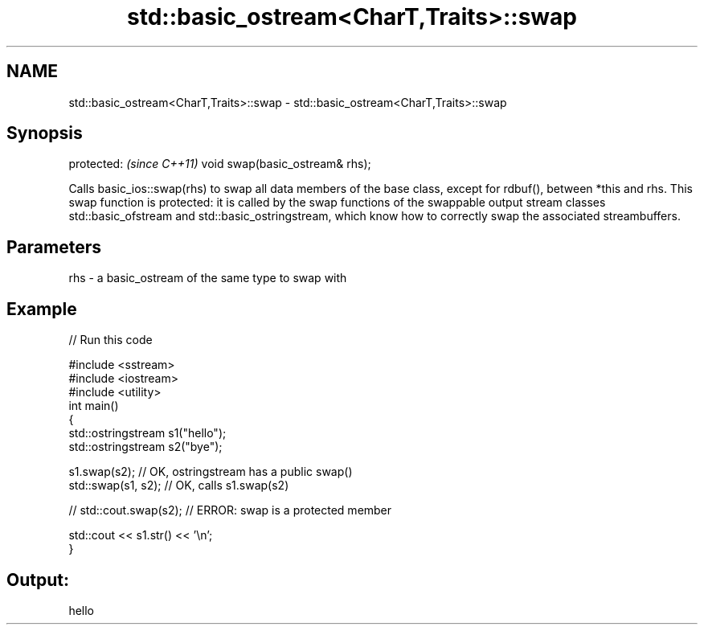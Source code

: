 .TH std::basic_ostream<CharT,Traits>::swap 3 "2020.03.24" "http://cppreference.com" "C++ Standard Libary"
.SH NAME
std::basic_ostream<CharT,Traits>::swap \- std::basic_ostream<CharT,Traits>::swap

.SH Synopsis

protected:                      \fI(since C++11)\fP
void swap(basic_ostream& rhs);

Calls basic_ios::swap(rhs) to swap all data members of the base class, except for rdbuf(), between *this and rhs. This swap function is protected: it is called by the swap functions of the swappable output stream classes std::basic_ofstream and std::basic_ostringstream, which know how to correctly swap the associated streambuffers.

.SH Parameters


rhs - a basic_ostream of the same type to swap with


.SH Example


// Run this code

  #include <sstream>
  #include <iostream>
  #include <utility>
  int main()
  {
      std::ostringstream s1("hello");
      std::ostringstream s2("bye");

      s1.swap(s2); // OK, ostringstream has a public swap()
      std::swap(s1, s2); // OK, calls s1.swap(s2)

  //  std::cout.swap(s2); // ERROR: swap is a protected member

      std::cout << s1.str() << '\\n';
  }

.SH Output:

  hello




